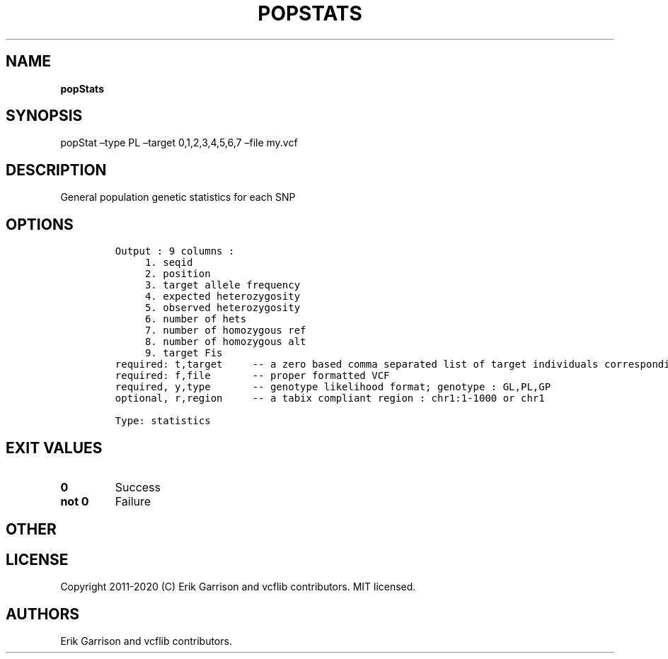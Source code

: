 .\" Automatically generated by Pandoc 2.7.3
.\"
.TH "POPSTATS" "1" "" "popStats (vcflib)" "popStats (VCF statistics)"
.hy
.SH NAME
.PP
\f[B]popStats\f[R]
.SH SYNOPSIS
.PP
popStat \[en]type PL \[en]target 0,1,2,3,4,5,6,7 \[en]file my.vcf
.SH DESCRIPTION
.PP
General population genetic statistics for each SNP
.SH OPTIONS
.IP
.nf
\f[C]


Output : 9 columns :                 
     1. seqid                        
     2. position                     
     3. target allele frequency      
     4. expected heterozygosity      
     5. observed heterozygosity      
     6. number of hets               
     7. number of homozygous ref     
     8. number of homozygous alt     
     9. target Fis                   
required: t,target     -- a zero based comma separated list of target individuals corresponding to VCF columns        
required: f,file       -- proper formatted VCF                                                                        
required, y,type       -- genotype likelihood format; genotype : GL,PL,GP                                             
optional, r,region     -- a tabix compliant region : chr1:1-1000 or chr1                                              

Type: statistics

\f[R]
.fi
.SH EXIT VALUES
.TP
.B \f[B]0\f[R]
Success
.TP
.B \f[B]not 0\f[R]
Failure
.SH OTHER
.SH LICENSE
.PP
Copyright 2011-2020 (C) Erik Garrison and vcflib contributors.
MIT licensed.
.SH AUTHORS
Erik Garrison and vcflib contributors.
